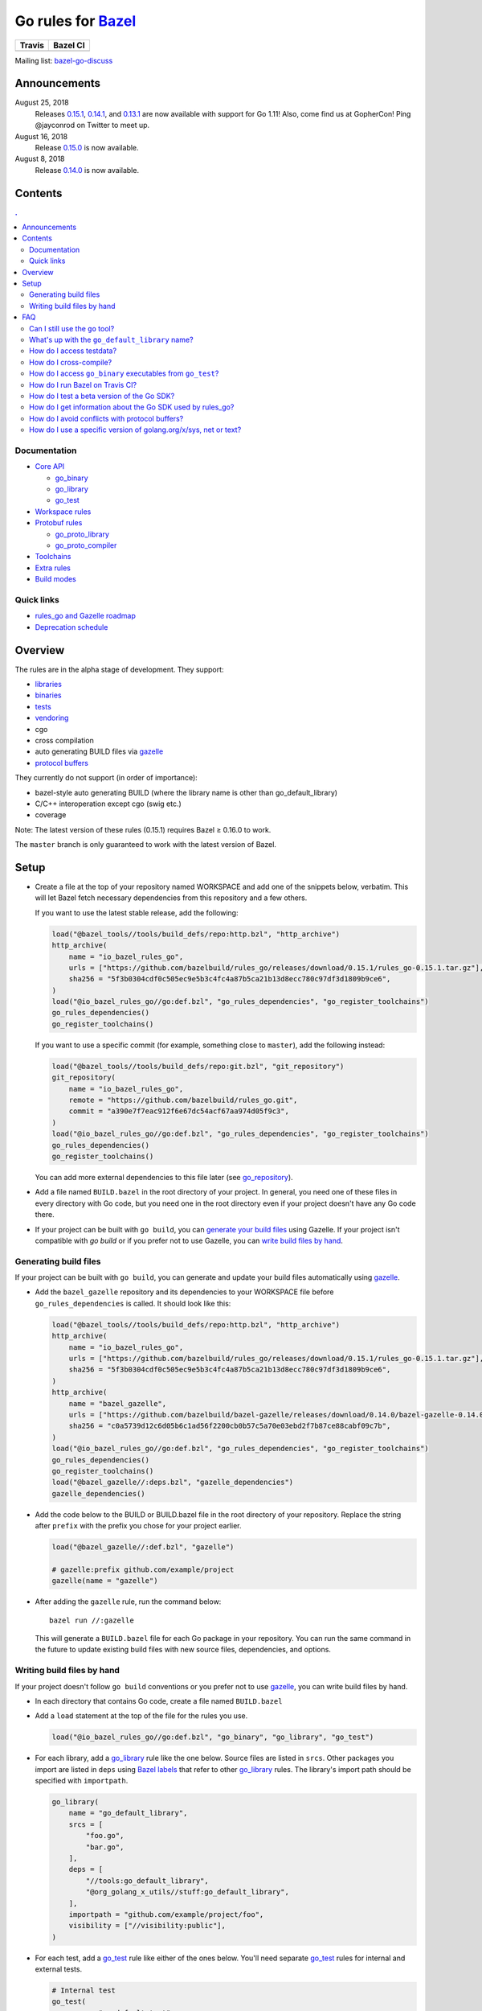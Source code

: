 Go rules for Bazel_
=====================

.. All external links are here
.. _Bazel: https://bazel.build/
.. |travis| image:: https://travis-ci.org/bazelbuild/rules_go.svg?branch=master
  :target: https://travis-ci.org/bazelbuild/rules_go
.. |bazelci| image:: https://badge.buildkite.com/7ff4772cf73f716565daee2e0e6f4c8d8dee2b086caf27b6a8.svg
  :target: https://buildkite.com/bazel/golang-rules-go
.. _gazelle: https://github.com/bazelbuild/bazel-gazelle
.. _github.com/bazelbuild/bazel-gazelle: https://github.com/bazelbuild/bazel-gazelle
.. _vendoring: Vendoring.md
.. _protocol buffers: proto/core.rst
.. _go_repository: https://github.com/bazelbuild/bazel-gazelle/blob/master/repository.rst#go_repository
.. _go_library: go/core.rst#go_library
.. _go_binary: go/core.rst#go_binary
.. _go_test: go/core.rst#go_test
.. _go_download_sdk: go/toolchains.rst#go_download_sdk
.. _go_rules_dependencies: go/workspace.rst#go_rules_dependencies
.. _go_register_toolchains: go/toolchains.rst#go_register_toolchains
.. _go_proto_library: proto/core.rst#go_proto_library
.. _go_proto_compiler: proto/core.rst#go_proto_compiler
.. _bazel-go-discuss: https://groups.google.com/forum/#!forum/bazel-go-discuss
.. _Bazel labels: https://docs.bazel.build/versions/master/build-ref.html#labels
.. _#265: https://github.com/bazelbuild/rules_go/issues/265
.. _#721: https://github.com/bazelbuild/rules_go/issues/721
.. _#889: https://github.com/bazelbuild/rules_go/issues/889
.. _#1199: https://github.com/bazelbuild/rules_go/issues/1199
.. _reproducible_binary: tests/reproducible_binary/BUILD.bazel
.. _Running Bazel Tests on Travis CI: https://kev.inburke.com/kevin/bazel-tests-on-travis-ci/
.. _korfuri/bazel-travis Use Bazel with Travis CI: https://github.com/korfuri/bazel-travis
.. _Travis configuration file: .travis.yml
.. _rules_go and Gazelle roadmap: roadmap.rst
.. _Deprecation schedule: deprecation.rst
.. _Avoiding conflicts: proto/core.rst#avoiding-conflicts
.. _Overriding dependencies: go/workspace.rst#overriding-dependencies

.. ;; And now we continue with the actual content

======== =========
Travis   Bazel CI
======== =========
|travis| |bazelci|
======== =========

Mailing list: `bazel-go-discuss`_

Announcements
-------------

August 25, 2018
  Releases
  `0.15.1 <https://github.com/bazelbuild/rules_go/releases/tag/0.15.1>`_,
  `0.14.1 <https://github.com/bazelbuild/rules_go/releases/tag/0.14.1>`_,
  and `0.13.1 <https://github.com/bazelbuild/rules_go/releases/tag/0.13.1>`_
  are now available with support for Go 1.11! Also, come find us at GopherCon!
  Ping @jayconrod on Twitter to meet up.
August 16, 2018
  Release `0.15.0 <https://github.com/bazelbuild/rules_go/releases/tag/0.15.0>`_
  is now available.
August 8, 2018
  Release `0.14.0 <https://github.com/bazelbuild/rules_go/releases/tag/0.14.0>`_
  is now available.

Contents
--------

.. contents:: .
  :depth: 2

Documentation
~~~~~~~~~~~~~

* `Core API <go/core.rst>`_
  
  * `go_binary`_
  * `go_library`_
  * `go_test`_

* `Workspace rules <go/workspace.rst>`_
* `Protobuf rules <proto/core.rst>`_

  * `go_proto_library`_
  * `go_proto_compiler`_

* `Toolchains <go/toolchains.rst>`_
* `Extra rules <go/extras.rst>`_
* `Build modes <go/modes.rst>`_

Quick links
~~~~~~~~~~~

* `rules_go and Gazelle roadmap`_
* `Deprecation schedule`_

Overview
--------

The rules are in the alpha stage of development. They support:

* `libraries <go_library_>`_
* `binaries <go_binary_>`_
* `tests <go_test_>`_
* vendoring_
* cgo
* cross compilation
* auto generating BUILD files via gazelle_
* `protocol buffers`_

They currently do not support (in order of importance):

* bazel-style auto generating BUILD (where the library name is other than
  go_default_library)
* C/C++ interoperation except cgo (swig etc.)
* coverage

Note: The latest version of these rules (0.15.1) requires Bazel ≥ 0.16.0 to work.

The ``master`` branch is only guaranteed to work with the latest version of Bazel.


Setup
-----

* Create a file at the top of your repository named WORKSPACE and add one
  of the snippets below, verbatim. This will let Bazel fetch necessary
  dependencies from this repository and a few others.

  If you want to use the latest stable release, add the following:

  .. code:: bzl

    load("@bazel_tools//tools/build_defs/repo:http.bzl", "http_archive")
    http_archive(
        name = "io_bazel_rules_go",
        urls = ["https://github.com/bazelbuild/rules_go/releases/download/0.15.1/rules_go-0.15.1.tar.gz"],
        sha256 = "5f3b0304cdf0c505ec9e5b3c4fc4a87b5ca21b13d8ecc780c97df3d1809b9ce6",
    )
    load("@io_bazel_rules_go//go:def.bzl", "go_rules_dependencies", "go_register_toolchains")
    go_rules_dependencies()
    go_register_toolchains()

  If you want to use a specific commit (for example, something close to
  ``master``), add the following instead:

  .. code:: bzl

    load("@bazel_tools//tools/build_defs/repo:git.bzl", "git_repository")
    git_repository(
        name = "io_bazel_rules_go",
        remote = "https://github.com/bazelbuild/rules_go.git",
        commit = "a390e7f7eac912f6e67dc54acf67aa974d05f9c3",
    )
    load("@io_bazel_rules_go//go:def.bzl", "go_rules_dependencies", "go_register_toolchains")
    go_rules_dependencies()
    go_register_toolchains()

  You can add more external dependencies to this file later (see
  `go_repository`_).

* Add a file named ``BUILD.bazel`` in the root directory of your
  project. In general, you need one of these files in every directory
  with Go code, but you need one in the root directory even if your project
  doesn't have any Go code there.

* If your project can be built with ``go build``, you can
  `generate your build files <Generating build files_>`_ using Gazelle. If your
  project isn't compatible with `go build` or if you prefer not to use Gazelle,
  you can `write build files by hand <Writing build files by hand_>`_.

Generating build files
~~~~~~~~~~~~~~~~~~~~~~

If your project can be built with ``go build``, you can generate and update your
build files automatically using gazelle_.

* Add the ``bazel_gazelle`` repository and its dependencies to your WORKSPACE
  file before ``go_rules_dependencies`` is called. It should look like this:

  .. code:: bzl

    load("@bazel_tools//tools/build_defs/repo:http.bzl", "http_archive")
    http_archive(
        name = "io_bazel_rules_go",
        urls = ["https://github.com/bazelbuild/rules_go/releases/download/0.15.1/rules_go-0.15.1.tar.gz"],
        sha256 = "5f3b0304cdf0c505ec9e5b3c4fc4a87b5ca21b13d8ecc780c97df3d1809b9ce6",
    )
    http_archive(
        name = "bazel_gazelle",
        urls = ["https://github.com/bazelbuild/bazel-gazelle/releases/download/0.14.0/bazel-gazelle-0.14.0.tar.gz"],
        sha256 = "c0a5739d12c6d05b6c1ad56f2200cb0b57c5a70e03ebd2f7b87ce88cabf09c7b",
    )
    load("@io_bazel_rules_go//go:def.bzl", "go_rules_dependencies", "go_register_toolchains")
    go_rules_dependencies()
    go_register_toolchains()
    load("@bazel_gazelle//:deps.bzl", "gazelle_dependencies")
    gazelle_dependencies()

* Add the code below to the BUILD or BUILD.bazel file in the root directory
  of your repository. Replace the string after ``prefix`` with the prefix you
  chose for your project earlier.

  .. code:: bzl

    load("@bazel_gazelle//:def.bzl", "gazelle")

    # gazelle:prefix github.com/example/project
    gazelle(name = "gazelle")

* After adding the ``gazelle`` rule, run the command below:

  ::

    bazel run //:gazelle


  This will generate a ``BUILD.bazel`` file for each Go package in your
  repository.  You can run the same command in the future to update existing
  build files with new source files, dependencies, and options.

Writing build files by hand
~~~~~~~~~~~~~~~~~~~~~~~~~~~

If your project doesn't follow ``go build`` conventions or you prefer not to use
gazelle_, you can write build files by hand.

* In each directory that contains Go code, create a file named ``BUILD.bazel``
* Add a ``load`` statement at the top of the file for the rules you use.

  .. code:: bzl

    load("@io_bazel_rules_go//go:def.bzl", "go_binary", "go_library", "go_test")

* For each library, add a go_library_ rule like the one below.
  Source files are listed in ``srcs``. Other packages you import are listed in
  ``deps`` using `Bazel labels`_
  that refer to other go_library_ rules. The library's import path should
  be specified with ``importpath``.

  .. code:: bzl

    go_library(
        name = "go_default_library",
        srcs = [
            "foo.go",
            "bar.go",
        ],
        deps = [
            "//tools:go_default_library",
            "@org_golang_x_utils//stuff:go_default_library",
        ],
        importpath = "github.com/example/project/foo",
        visibility = ["//visibility:public"],
    )

* For each test, add a go_test_ rule like either of the ones below.
  You'll need separate go_test_ rules for internal and external tests.

  .. code:: bzl

    # Internal test
    go_test(
        name = "go_default_test",
        srcs = ["foo_test.go"],
        importpath = "github.com/example/project/foo",
        embed = [":go_default_library"],
    )

    # External test
    go_test(
        name = "go_default_xtest",
        srcs = ["bar_test.go"],
        deps = [":go_default_library"],
        importpath = "github.com/example/project/foo",
    )

* For each binary, add a go_binary_ rule like the one below.

  .. code:: bzl

    go_binary(
        name = "foo",
        srcs = ["main.go"],
        deps = [":go_default_library"],
    )

* For instructions on how to depend on external libraries,
  see _vendoring

FAQ
---

Can I still use the ``go`` tool?
~~~~~~~~~~~~~~~~~~~~~~~~~~~~~~~~

Yes, this setup was deliberately chosen to be compatible with ``go build``.
Make sure your project appears in ``GOPATH``, and it should work.

Note that ``go build`` won't be aware of dependencies listed in ``WORKSPACE``, so
these will be downloaded into ``GOPATH``. You may also need to check in generated
files.

What's up with the ``go_default_library`` name?
~~~~~~~~~~~~~~~~~~~~~~~~~~~~~~~~~~~~~~~~~~~~~~~

This was used to keep import paths consistent in libraries that can be built
with ``go build`` before the ``importpath`` attribute was available.

In order to compile and link correctly, rules_go must know the Go import path
(the string by which a package can be imported) for each library. This is now
set explicitly with the ``importpath`` attribute. Before that attribute existed,
the import path was inferred by concatenating a string from a special
``go_prefix`` rule and the library's package and label name. For example, if
``go_prefix`` was ``github.com/example/project``, for a library
``//foo/bar:bar``, rules_go would infer the import path as
``github.com/example/project/foo/bar/bar``. The stutter at the end is
incompatible with ``go build``, so if the label name was ``go_default_library``,
the import path would not include it. So for the library
``//foo/bar:go_default_library``, the import path would be
``github.com/example/project/foo/bar``.

Since ``go_prefix`` was removed and the ``importpath`` attribute became
mandatory (see `#721`_), the ``go_default_library`` name no longer serves any
purpose. We may decide to stop using it in the future (see `#265`_).

How do I access testdata?
~~~~~~~~~~~~~~~~~~~~~~~~~

Bazel executes tests in a sandbox, which means tests don't automatically have
access to files. You must include test files using the ``data`` attribute.
For example, if you want to include everything in the ``testdata`` directory:

.. code:: bzl

  go_test(
      name = "go_default_test",
      srcs = ["foo_test.go"],
      data = glob(["testdata/**"]),
      importpath = "github.com/example/project/foo",
  )

By default, tests are run in the directory of the build file that defined them.
Note that this follows the Go testing convention, not the Bazel convention
followed by other languages, which run in the repository root. This means
that you can access test files using relative paths. You can change the test
directory using the ``rundir`` attribute. See go_test_.

Gazelle will automatically add a ``data`` attribute like the one above if you
have a ``testdata`` directory *unless* it contains buildable .go files or
build files, in which case, ``testdata`` is treated as a normal package.

How do I cross-compile?
~~~~~~~~~~~~~~~~~~~~~~~

You can cross-compile by setting the ``--platforms`` flag on the command line.
For example:

.. code::

  $ bazel build --platforms=@io_bazel_rules_go//go/toolchain:linux_amd64 //cmd

Platform-specific sources with build tags or filename suffixes are filtered
automatically at compile time. You can selectively include platform-specific
dependencies with ``select`` expressions (Gazelle does this automatically).

.. code:: bzl

  go_library(
      name = "go_default_library",
      srcs = [
          "foo_linux.go",
          "foo_windows.go",
      ],
      deps = select({
          "@io_bazel_rules_go//go/platform:linux_amd64": [
              "//bar_linux:go_default_library",
          ],
          "@io_bazel_rules_go//go/platform:windows_amd64": [
              "//bar_windows:go_default_library",
          ],
          "//conditions:default": [],
      }),
  )

rules_go can generate pure Go binaries for any platform the Go SDK supports. If
your project includes cgo code, has C/C++ dependencies, or requires external
linking, you'll need to `write a CROSSTOOL file
<https://github.com/bazelbuild/bazel/wiki/Yet-Another-CROSSTOOL-Writing-Tutorial>`_
for your toolchain and set the ``--cpu`` flag on the command line, in addition
to setting ``--platforms``. You'll also need to set ``pure = "off"`` on your
``go_binary``. We don't fully support this yet, but people have gotten this to
work in some cases.

In some cases, you may want to set the ``goos`` and ``goarch`` attributes of
``go_binary``. This will cross-compile a binary for a specific platform.
This is necessary when you need to produce multiple binaries for different 
platforms in a single build. However, note that ``select`` expressions will
not work correctly when using these attributes.

How do I access ``go_binary`` executables from ``go_test``?
~~~~~~~~~~~~~~~~~~~~~~~~~~~~~~~~~~~~~~~~~~~~~~~~~~~~~~~~~~~

The location where ``go_binary`` writes its executable file is not stable across
rules_go versions and should not be depended upon. The parent directory includes
some configuration data in its name. This prevents Bazel's cache from being
poisoned when the same binary is built in different configurations. The binary
basename may also be platform-dependent: on Windows, we add an .exe extension.

To depend on an executable in a ``go_test`` rule, reference the executable
in the ``data`` attribute (to make it visible), then expand the location
in ``args``. The real location will be passed to the test on the command line.
For example:

.. code:: bzl

  go_binary(
      name = "cmd",
      srcs = ["cmd.go"],
  )

  go_test(
      name = "cmd_test",
      srcs = ["cmd_test.go"],
      args = ["$(location :cmd)"],
      data = [":cmd"],
  )

See `reproducible_binary`_ for a complete example.

Alternatively, you can set the ``out`` attribute of `go_binary`_ to a specific
filename. Note that when ``out`` is set, the binary won't be cached when
changing configurations.

.. code:: bzl

  go_binary(
      name = "cmd",
      srcs = ["cmd.go"],
      out = "cmd",
  )

  go_test(
      name = "cmd_test",
      srcs = ["cmd_test.go"],
      data = [":cmd"],
  )

How do I run Bazel on Travis CI?
~~~~~~~~~~~~~~~~~~~~~~~~~~~~~~~~

References:

* `Running Bazel Tests on Travis CI`_ by Kevin Burke
* `korfuri/bazel-travis Use Bazel with Travis CI`_
* Our own `Travis configuration file`_

In order to run Bazel tests on Travis CI, you'll need to install Bazel in the
``before_install`` script. See our configuration file linked above.

You'll want to run Bazel with a number of flags to prevent it from consuming
a huge amount of memory in the test environment.

* ``--host_jvm_args=-Xmx500m --host_jvm_args=-Xms500m``: Set the maximum and
  initial JVM heap size. Keeping the same means the JVM won't spend time
  growing the heap. The choice of heap size is somewhat arbitrary; other
  configuration files recommend limits as high as 2500m. Higher values mean
  a faster build, but higher risk of OOM kill.
* ``--bazelrc=.test-bazelrc``: Use a Bazel configuration file specific to
  Travis CI. You can put most of the remaining options in here.
* ``build --spawn_strategy=standalone --genrule_strategy=standalone``: Disable
  sandboxing for the build. Sandboxing may fail inside of Travis's containers
  because the ``mount`` system call is not permitted.
* ``test --test_strategy=standalone``: Disable sandboxing for tests as well.
* ``--local_resources=1536,1.5,0.5``: Set Bazel limits on available RAM in MB,
  available cores for compute, and available cores for I/O. Higher values
  mean a faster build, but higher contention and risk of OOM kill.
* ``--noshow_progress``: Suppress progress messages in output for cleaner logs.
* ``--verbose_failures``: Get more detailed failure messages.
* ``--test_output=errors``: Show test stderr in the Travis log. Normally,
  test output is written log files which Travis does not save or report.

Downloads on Travis are relatively slow (the network is heavily
contended), so you'll want to minimize the amount of network I/O in
your build. Downloading Bazel and a Go SDK is a huge part of that. To
avoid downloading a Go SDK, you may request a container with a
preinstalled version of Go in your ``.travis.yml`` file, then call
``go_register_toolchains(go_version = "host")`` in a Travis-specific
``WORKSPACE`` file.

You may be tempted to put Bazel's cache in your Travis cache. Although this
can speed up your build significantly, Travis stores its cache on Amazon, and
it takes a very long time to transfer. Clean builds seem faster in practice.

How do I test a beta version of the Go SDK?
~~~~~~~~~~~~~~~~~~~~~~~~~~~~~~~~~~~~~~~~~~~

rules_go only supports official releases of the Go SDK. However, we do have
an easy way for developers to try out beta releases.

In your WORKSPACE file, add a call `go_download_sdk`_ like the one below. This
must be named ``go_sdk``, and it must come *before* the call to
`go_register_toolchains`_.

.. code:: bzl

  load("@io_bazel_rules_go//go:def.bzl",
      "go_download_sdk",
      "go_register_toolchains",
      "go_rules_dependencies",
  )

  go_rules_dependencies()

  go_download_sdk(
      name = "go_sdk",
      sdks = {
          "darwin_amd64": ("go1.10beta1.darwin-amd64.tar.gz", "8c2a4743359f4b14bcfaf27f12567e3cbfafc809ed5825a2238c0ba45db3a8b4"),
          "linux_amd64":  ("go1.10beta1.linux-amd64.tar.gz", "ec7a10b5bf147a8e06cf64e27384ff3c6d065c74ebd8fdd31f572714f74a1055"),
      },
  )

  go_register_toolchains()

  
How do I get information about the Go SDK used by rules_go?
~~~~~~~~~~~~~~~~~~~~~~~~~~~~~~~~~~~~~~~~~~~~~~~~~~~~~~~~~~~

You can run: ``bazel build @io_bazel_rules_go//:go_info`` which outputs
``go_info_report`` with information like the used Golang version.

How do I avoid conflicts with protocol buffers?
~~~~~~~~~~~~~~~~~~~~~~~~~~~~~~~~~~~~~~~~~~~~~~~

See `Avoiding conflicts`_ in the proto documentation.

How do I use a specific version of golang.org/x/sys, net or text?
~~~~~~~~~~~~~~~~~~~~~~~~~~~~~~~~~~~~~~~~~~~~~~~~~~~~~~~~~~~~~~~~~

Several of the golang.org/x repositories are declared in
`go_rules_dependencies`_. We declare these automatically because they're needed
by gRPC.

See `Overriding dependencies`_ for an example of how to replace these
with specific commits.
